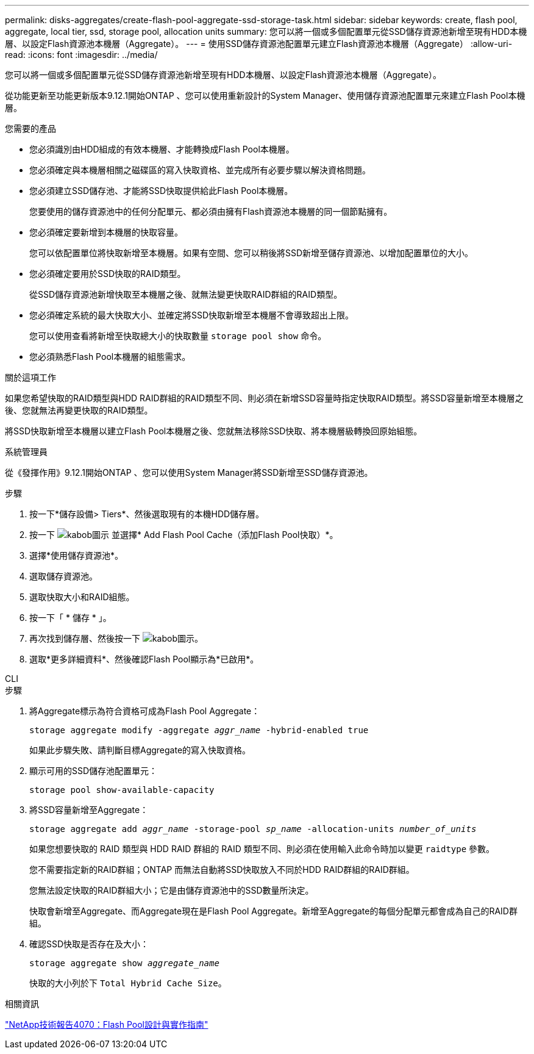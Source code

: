 ---
permalink: disks-aggregates/create-flash-pool-aggregate-ssd-storage-task.html 
sidebar: sidebar 
keywords: create, flash pool, aggregate, local tier, ssd, storage pool, allocation units 
summary: 您可以將一個或多個配置單元從SSD儲存資源池新增至現有HDD本機層、以設定Flash資源池本機層（Aggregate）。  
---
= 使用SSD儲存資源池配置單元建立Flash資源池本機層（Aggregate）
:allow-uri-read: 
:icons: font
:imagesdir: ../media/


[role="lead"]
您可以將一個或多個配置單元從SSD儲存資源池新增至現有HDD本機層、以設定Flash資源池本機層（Aggregate）。

從功能更新至功能更新版本9.12.1開始ONTAP 、您可以使用重新設計的System Manager、使用儲存資源池配置單元來建立Flash Pool本機層。

.您需要的產品
* 您必須識別由HDD組成的有效本機層、才能轉換成Flash Pool本機層。
* 您必須確定與本機層相關之磁碟區的寫入快取資格、並完成所有必要步驟以解決資格問題。
* 您必須建立SSD儲存池、才能將SSD快取提供給此Flash Pool本機層。
+
您要使用的儲存資源池中的任何分配單元、都必須由擁有Flash資源池本機層的同一個節點擁有。

* 您必須確定要新增到本機層的快取容量。
+
您可以依配置單位將快取新增至本機層。如果有空間、您可以稍後將SSD新增至儲存資源池、以增加配置單位的大小。

* 您必須確定要用於SSD快取的RAID類型。
+
從SSD儲存資源池新增快取至本機層之後、就無法變更快取RAID群組的RAID類型。

* 您必須確定系統的最大快取大小、並確定將SSD快取新增至本機層不會導致超出上限。
+
您可以使用查看將新增至快取總大小的快取數量 `storage pool show` 命令。

* 您必須熟悉Flash Pool本機層的組態需求。


.關於這項工作
如果您希望快取的RAID類型與HDD RAID群組的RAID類型不同、則必須在新增SSD容量時指定快取RAID類型。將SSD容量新增至本機層之後、您就無法再變更快取的RAID類型。

將SSD快取新增至本機層以建立Flash Pool本機層之後、您就無法移除SSD快取、將本機層級轉換回原始組態。

[role="tabbed-block"]
====
.系統管理員
--
從《發揮作用》9.12.1開始ONTAP 、您可以使用System Manager將SSD新增至SSD儲存資源池。

.步驟
. 按一下*儲存設備> Tiers*、然後選取現有的本機HDD儲存層。
. 按一下 image:icon_kabob.gif["kabob圖示"] 並選擇* Add Flash Pool Cache（添加Flash Pool快取）*。
. 選擇*使用儲存資源池*。
. 選取儲存資源池。
. 選取快取大小和RAID組態。
. 按一下「 * 儲存 * 」。
. 再次找到儲存層、然後按一下 image:icon_kabob.gif["kabob圖示"]。
. 選取*更多詳細資料*、然後確認Flash Pool顯示為*已啟用*。


--
.CLI
--
.步驟
. 將Aggregate標示為符合資格可成為Flash Pool Aggregate：
+
`storage aggregate modify -aggregate _aggr_name_ -hybrid-enabled true`

+
如果此步驟失敗、請判斷目標Aggregate的寫入快取資格。

. 顯示可用的SSD儲存池配置單元：
+
`storage pool show-available-capacity`

. 將SSD容量新增至Aggregate：
+
`storage aggregate add _aggr_name_ -storage-pool _sp_name_ -allocation-units _number_of_units_`

+
如果您想要快取的 RAID 類型與 HDD RAID 群組的 RAID 類型不同、則必須在使用輸入此命令時加以變更 `raidtype` 參數。

+
您不需要指定新的RAID群組；ONTAP 而無法自動將SSD快取放入不同於HDD RAID群組的RAID群組。

+
您無法設定快取的RAID群組大小；它是由儲存資源池中的SSD數量所決定。

+
快取會新增至Aggregate、而Aggregate現在是Flash Pool Aggregate。新增至Aggregate的每個分配單元都會成為自己的RAID群組。

. 確認SSD快取是否存在及大小：
+
`storage aggregate show _aggregate_name_`

+
快取的大小列於下 `Total Hybrid Cache Size`。



--
====
.相關資訊
http://www.netapp.com/us/media/tr-4070.pdf["NetApp技術報告4070：Flash Pool設計與實作指南"^]
